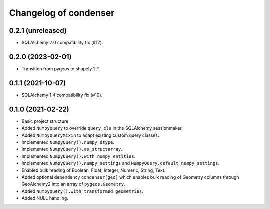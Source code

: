 Changelog of condenser
======================

0.2.1 (unreleased)
------------------

- SQLAlchemy 2.0 compatibility fix (#12).


0.2.0 (2023-02-01)
------------------

- Transition from pygeos to shapely 2.*.


0.1.1 (2021-10-07)
------------------

- SQLAlchemy 1.4 compatibility fix (#10).


0.1.0 (2021-02-22)
------------------

- Basic project structure.

- Added ``NumpyQuery`` to override ``query_cls`` in the SQLAlchemy sessionmaker.

- Added ``NumpyQueryMixin`` to adapt existing custom query classes.

- Implemented ``NumpyQuery().numpy_dtype``.

- Implemented ``NumpyQuery().as_structarray``.

- Implemented ``NumpyQuery().with_numpy_entities``.

- Implemented ``NumpyQuery().numpy_settings`` and 
  ``NumpyQuery.default_numpy_settings``.

- Enabled bulk reading of Boolean, Float, Integer, Numeric, String, Text.

- Added optional dependency ``condenser[geo]`` which enables bulk reading of
  Geometry columns through GeoAlchemy2 into an array of ``pygeos.Geometry``.

- Added ``NumpyQuery().with_transformed_geometries``.

- Added NULL handling.
